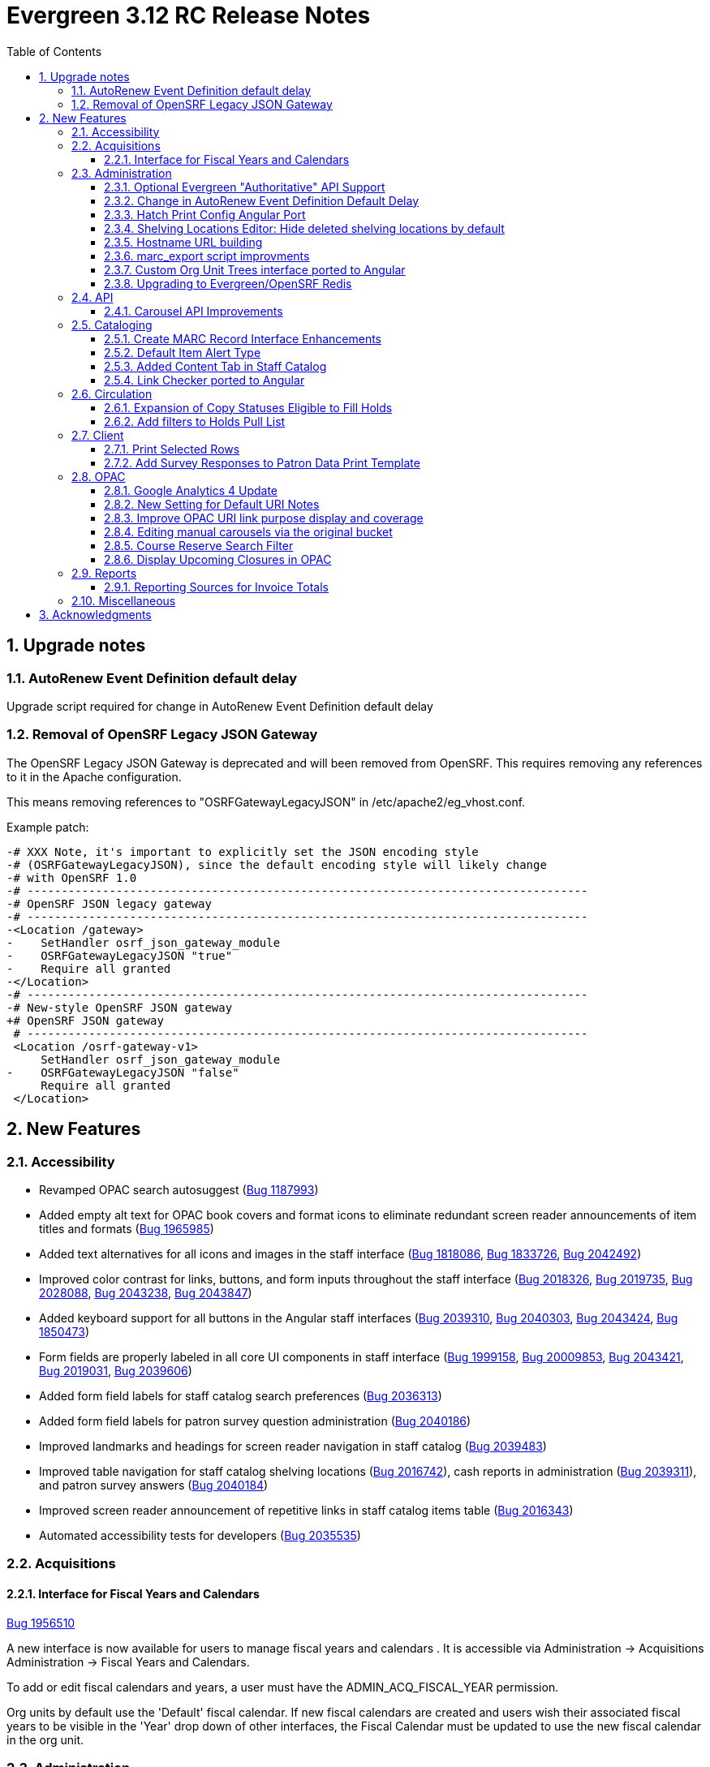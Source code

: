 = Evergreen 3.12 RC Release Notes =
:toc:
:numbered:
:toclevels: 3

== Upgrade notes ==

=== AutoRenew Event Definition default delay ===

Upgrade script required for change in AutoRenew Event Definition default delay

=== Removal of OpenSRF Legacy JSON Gateway ===

The OpenSRF Legacy JSON Gateway is deprecated and will been removed from OpenSRF.  This
requires removing any references to it in the Apache configuration.

This means removing references to "OSRFGatewayLegacyJSON" in 
/etc/apache2/eg_vhost.conf.

Example patch:

[source,diff]
------------------------------------------------------------------------------
-# XXX Note, it's important to explicitly set the JSON encoding style 
-# (OSRFGatewayLegacyJSON), since the default encoding style will likely change 
-# with OpenSRF 1.0
-# ----------------------------------------------------------------------------------
-# OpenSRF JSON legacy gateway
-# ----------------------------------------------------------------------------------
-<Location /gateway>
-    SetHandler osrf_json_gateway_module
-    OSRFGatewayLegacyJSON "true"
-    Require all granted 
-</Location>
-# ----------------------------------------------------------------------------------
-# New-style OpenSRF JSON gateway
+# OpenSRF JSON gateway
 # ----------------------------------------------------------------------------------
 <Location /osrf-gateway-v1>
     SetHandler osrf_json_gateway_module
-    OSRFGatewayLegacyJSON "false"
     Require all granted
 </Location>
------------------------------------------------------------------------------

== New Features ==

:leveloffset: +2


= Accessibility =

* Revamped OPAC search autosuggest (https://bugs.launchpad.net/evergreen/+bug/1187993[Bug 1187993])
* Added empty alt text for OPAC book covers and format icons to eliminate redundant screen reader announcements of item titles and formats (https://bugs.launchpad.net/evergreen/+bug/1965985[Bug 1965985])
* Added text alternatives for all icons and images in the staff interface (https://bugs.launchpad.net/evergreen/+bug/1818086[Bug 1818086], https://bugs.launchpad.net/evergreen/+bug/1833726[Bug 1833726], https://bugs.launchpad.net/evergreen/+bug/2042492[Bug 2042492])
* Improved color contrast for links, buttons, and form inputs throughout the staff interface (https://bugs.launchpad.net/evergreen/+bug/2018326[Bug 2018326], https://bugs.launchpad.net/evergreen/+bug/2019735[Bug 2019735], https://bugs.launchpad.net/evergreen/+bug/2028088[Bug 2028088], https://bugs.launchpad.net/evergreen/+bug/2043238[Bug 2043238], https://bugs.launchpad.net/evergreen/+bug/2043847[Bug 2043847])
* Added keyboard support for all buttons in the Angular staff interfaces (https://bugs.launchpad.net/evergreen/+bug/2039310[Bug 2039310], https://bugs.launchpad.net/evergreen/+bug/2040303[Bug 2040303], https://bugs.launchpad.net/evergreen/+bug/2043424[Bug 2043424], https://bugs.launchpad.net/evergreen/+bug/1850473[Bug 1850473])
* Form fields are properly labeled in all core UI components in staff interface (https://bugs.launchpad.net/evergreen/+bug/1999158[Bug 1999158], https://bugs.launchpad.net/evergreen/+bug/2009853[Bug 20009853], https://bugs.launchpad.net/evergreen/+bug/2043421[Bug 2043421], https://bugs.launchpad.net/evergreen/+bug/2019031[Bug 2019031], https://bugs.launchpad.net/evergreen/+bug/2039606[Bug 2039606])
* Added form field labels for staff catalog search preferences (https://bugs.launchpad.net/evergreen/+bug/2036313[Bug 2036313])
* Added form field labels for patron survey question administration (https://bugs.launchpad.net/evergreen/+bug/2040186[Bug 2040186])
* Improved landmarks and headings for screen reader navigation in staff catalog (https://bugs.launchpad.net/evergreen/+bug/2039483[Bug 2039483])
* Improved table navigation for staff catalog shelving locations (https://bugs.launchpad.net/evergreen/+bug/2016742[Bug 2016742]), cash reports in administration (https://bugs.launchpad.net/evergreen/+bug/2039311[Bug 2039311]), and patron survey answers (https://bugs.launchpad.net/evergreen/+bug/2040184[Bug 2040184])
* Improved screen reader announcement of repetitive links in staff catalog items table (https://bugs.launchpad.net/evergreen/+bug/2016343[Bug 2016343])
* Automated accessibility tests for developers (https://bugs.launchpad.net/evergreen/+bug/2035535[Bug 2035535])

= Acquisitions =


== Interface for Fiscal Years and Calendars ==

https://bugs.launchpad.net/evergreen/+bug/1956510[Bug 1956510]

A new interface is now available for users to manage fiscal years and calendars . It is accessible via Administration -> Acquisitions Administration -> Fiscal Years and Calendars.

To add or edit fiscal calendars and years, a user must have the ADMIN_ACQ_FISCAL_YEAR permission.

Org units by default use the 'Default' fiscal calendar. If new fiscal calendars are created and users wish their associated fiscal years to be visible in the 'Year' drop down of other interfaces, the Fiscal Calendar must be updated to use the new fiscal calendar in the org unit.


= Administration =


== Optional Evergreen "Authoritative" API Support ==

https://bugs.launchpad.net/evergreen/+bug/2012402[Bug 2012402]

Previous versions of Evergreen supported "authoritative" API calls by default.
These are API calls which force database reads to go the primary database
instead of a pooled replica.

Going forward, this functionality will be disabled by default, but may be
enabled via a new opensrf.xml setting.

If your site uses database pooling, with Evergreen actively reading from
replicas, add this setting to your opensrf.xml file within the <default/>
block:

[source,xml]
----
<opensrf version='0.0.3'>
  <default>
    <uses_pooled_read_replica_dbs>true</uses_pooled_read_replica_dbs>
<!-- ... -->
----




== Change in AutoRenew Event Definition Default Delay ==

https://bugs.launchpad.net/bugs/1899976[Bug 1899976]

The delay for the AutoRenew event has been changed from -23 hours to
-24 hours and 1 minute.  The previous values of -23 hours for the
delay and -1 minute for the max_delay left a gap of approximately 1
hour where items would not auto-renew if they fell due during that
time.  Depending upon the time that the AutoRenew event runner is
scheduled to run, this gap may never turn up.  However, all it takes
is a misconfigured client (i.e. an incorrect timezone setting) or a
manually edited due date on a circulation for this to turn up.  The
new interval settings guarantee that all circulations for a given 24
hour period are selected with no gap.

A database upgrade script is provided to alter any event definitions
using the `Circ::Autorenew` reactor and the previous default delay
values to the new settings.  If you have customized or added any event
definitions using this reactor, you should double check that they are
correct after an upgrade.




== Hatch Print Config Angular Port ==

https://bugs.launchpad.net/bugs/1965326[Bug 1965326]

The Hatch printer settings interface has been ported to Angular.

The checkbox to enable Hatch printing has also been moved from the 
separate (now-retired) "Print Service (Hatch)" interface into the newly 
Angularized "Hatch (Print Service) Printer Settings" interface.


== Shelving Locations Editor: Hide deleted shelving locations by default ==

https://bugs.launchpad.net/evergreen/+bug/1917092[Bug 1917092]

In the Shelving Locations Editor under Local Administration, a filter to hide 
deleted locations is applied by default. Clicking the Remove Filters button or 
Clearing the filter on the Is Deleted column will reveal the deleted locations.

== Hostname URL building ==

https://bugs.launchpad.net/evergreen/+bug/1862834[Bug 1862834]

Fixed issue loading some AngularJS interfaces when hostname starts with *staff* or *eg*


== marc_export script improvments ==

=== --852 option for marc_export ===

https://bugs.launchpad.net/evergreen/+bug/2041364[Bug 2041364]

The new `--852b` switch (when used in conjunction with `--items`)
takes the following values:

 * circ_lib - emit the item circulation library in 852$b
 * owning_lib - emit the owning library in 852$b
 * both - emit owning lib and circ lib as separate repeats
   of $b. This is both the default and legacy behavior.

[source]
----
 --852b             Accepts 'owning_lib', 'circ_lib', or 'both' to
                    control whether the 852 in exported embedded
                    holdings has the owning library, the circulation
                    library, or both in separate repeats of the .
                    If not supplied, defaults to 'both', which is the
                    legacy behavior.
----



=== --exclude-hidden option for marc_export ===

https://bugs.launchpad.net/evergreen/+bug/2015484[Bug 2015484]

The `--exclude-hidden` option, when used in conjunction with
`--items`, will not emit 852 fields for items if they are hidden
from in the OPAC in any of the four ways that this can be
specified in Evergreen. If a bib therefore ends up with no
visible items, it will be excluded from the output.

[source]
----
 --exclude-hidden   Exclude records and items if the item is not
                    OPAC-visible per its org unit, status, shelving,
                    location, or flag on the item record. This option
                    is effective only if the --library and/or --items
                    flags are supplied. This option takes precedence;
                    for example, if the org unit specified by --library
                    is not OPAC-visible, its records will not be included
                    in the export.
----



=== marc_export sorting bib output ===

https://bugs.launchpad.net/evergreen/+bug/2029256[Bug #2029256]

The *marc_export* script will now sort the bib record output
by the bib record ID so that the records in the export file
are in a consistant order. 



=== marc_export default encoding changed to UTF-8 ===

https://bugs.launchpad.net/evergreen/+bug/2015758[Bug #2015758]

The default file encoding output when using the *marc_export* script is
now *UTF-8* instead of *MARC8*.  After upgrading check your use of the
*marc_export* script to ensure that if you need an encoding other than 
*UTF-8* you specify it with the argument *--encoding*.  This change has
the possiblity of breaking your workflow. 

== Custom Org Unit Trees interface ported to Angular ==

https://bugs.launchpad.net/evergreen/+bug/1993825[Bug 1993825]

Reimplemented the Admin Custom Org Unit trees interface in Angular.

== Upgrading to Evergreen/OpenSRF Redis ==

https://bugs.launchpad.net/evergreen/+bug/2041431[Bug 2041431], https://bugs.launchpad.net/evergreen/+bug/2017941[Bug 2017941]

Some of these steps are part of a standard install, included here
for completeness.

NOTE: Most of these steps are done automatically when installing OpenSRF and 
Evergreen from scratch.  It may be easier for some (and less error 
prone) to install new servers than to upgrade existing ones.


=== Assumptions ===

* Evergreen/OpenSRF are installed in the default /openils directory.
* Assumes a single machine 'localhost' install.

=== Install ===

* From within the dowload / checkout directory
* ${OSNAME} might be, for example, 'ubuntu-jammy'

==== Install Prerequisites ====

[source,sh]
------------------------------------------------------------------------------
sudo make -f OpenSRF/src/extras/Makefile.install ${OSNAME}
sudo make -f Evergreen/Open-ILS/src/extras/Makefile.install ${OSNAME}
------------------------------------------------------------------------------

==== Install Opensrf & Evergreen ====

[source,sh]
------------------------------------------------------------------------------
cd OpenSRF
make clean all
sudo make install

# ----

cd ../Evergreen
make clean all
sudo make install
------------------------------------------------------------------------------

=== Configure ===

==== configure opensrf_core.xml ====

===== Create a local redis-accounts.txt file =====

Redis passwords are generated at install time and stored in 
'redis-accounts.txt.example'.  Make a local copy to retain our passwords.
The defaults will be locally generated, unique, and safe to use.

[source,sh]
------------------------------------------------------------------------------
cd /openils/conf
cp redis-accounts.txt.example redis-accounts.txt
------------------------------------------------------------------------------

===== Copy Redis passwords into opensrf_core.xml =====

Passwords are defined for 'opensrf', 'router', and 'gateway'.

Example redis-accounts.txt entry for the 'opensrf' account:

[source,sh]
------------------------------------------------------------------------------
ACL SETUSER opensrf reset
ACL SETUSER opensrf on >1f129912-b38a-4c42-910f-521e0651b7b9
ACL SETUSER opensrf -@all +lpop +blpop +rpush +del ~opensrf:router:* ~opensrf:service:* ~opensrf:client:*
------------------------------------------------------------------------------

The 'opensrf' account password for the example above is
'1f129912-b38a-4c42-910f-521e0651b7b9'.  Copy this value into opensrf_core.xml

[source,xml]
------------------------------------------------------------------------------
    <domain>private.localhost</domain>                                         
    <username>opensrf</username>                                               
    <passwd>1f129912-b38a-4c42-910f-521e0651b7b9</passwd> 
------------------------------------------------------------------------------

Repeat this process for the 'router' and 'gateway' accounts.  There will
be one password entry for 'gateway' and 2 password entries for 'router'.

===== Update Gateway Username =====

Going forward, the username for the <gateway/> section will be 'gateway'.

Example:

[source,xml]
------------------------------------------------------------------------------
  <gateway>
    ...
    <username>gateway</username>
    <passwd>a9080f2e-3504-4d38-9179-8e3d06c53bfd</passwd>
    <port>6379</port>
    <loglevel>3</loglevel>
    ...
  </gateway>
------------------------------------------------------------------------------

===== Update the Port =====

Update occurrences of port '5222' (i.e. your local ejabberd port) with
the default Redis port '6379'. There will be 4 occurrences by default.

Example:

[source,xml]
------------------------------------------------------------------------------
    <domain>private.localhost</domain>
    <username>opensrf</username>
    <passwd>1f129912-b38a-4c42-910f-521e0651b7b9</passwd>
    <port>6379</port>
------------------------------------------------------------------------------


==== Update /etc/hosts ====

To avoid requiring Redis listen on multiple IP addresses, change the
'public' and 'private' hosts in /etc/hosts to use the same IP.

[source,sh]
------------------------------------------------------------------------------
127.0.0.1 localhost public.localhost private.localhost
------------------------------------------------------------------------------

==== Configure Redis ====

Disable message persistence by modifying the Redis 'save' setting.

* Open `/etc/redis/redis.conf` and make the following                            
** Apply a save value of ""
** Disable existing definitions for the 'save' value.

[source, bash]                                                                 
---------------------------------------------------------------------------    
# Snapshotting can be completely disabled with a single empty string argument  
# as in following example:                                                     
#                                                                              
save ""                                                                        

# save 900 1
# save 300 10
# save 60 10000
---------------------------------------------------------------------------    
                                                                              
Restart the Redis server to make the changes take effect:                   
                                                                              
[source,sh]
---------------------------------------------------------------------------    
sudo systemctl restart redis-server                                                   
---------------------------------------------------------------------------    

==== Restart Everything ====

[source,sh]
---------------------------------------------------------------------------    
osrf_control -l --restart-all
sudo systemctl restart apache2 nginx websocketd-osrf
---------------------------------------------------------------------------    

*Done!*

=== Upgrade Note: Removal of OpenSRF Legacy JSON Gateway ===

The OpenSRF Legacy JSON Gateway is deprecated and will been removed from OpenSRF.  This
requires removing any references to it in the Apache configuration.

This means removing references to "OSRFGatewayLegacyJSON" in 
/etc/apache2/eg_vhost.conf.

Example patch:

[source,diff]
------------------------------------------------------------------------------
-# XXX Note, it's important to explicitly set the JSON encoding style 
-# (OSRFGatewayLegacyJSON), since the default encoding style will likely change 
-# with OpenSRF 1.0
-# ----------------------------------------------------------------------------------
-# OpenSRF JSON legacy gateway
-# ----------------------------------------------------------------------------------
-<Location /gateway>
-    SetHandler osrf_json_gateway_module
-    OSRFGatewayLegacyJSON "true"
-    Require all granted 
-</Location>
-# ----------------------------------------------------------------------------------
-# New-style OpenSRF JSON gateway
+# OpenSRF JSON gateway
 # ----------------------------------------------------------------------------------
 <Location /osrf-gateway-v1>
     SetHandler osrf_json_gateway_module
-    OSRFGatewayLegacyJSON "false"
     Require all granted
 </Location>
------------------------------------------------------------------------------





= API =

== Carousel API Improvements ==

https://bugs.launchpad.net/bugs/2017673[Bug 2017673]

* The open-ils.actor.carousel.retrieve_by_org API now returns the carousel's default name in addition to the override name.
* The open-ils.actor.carousel.get_contents API now returns the item author as well as title.



= Cataloging =

== Create MARC Record Interface Enhancements ==


* Add a global keyboard shortcut for Create MARC Record of Ctrl+F3. (https://bugs.launchpad.net/evergreen/+bug/2031040[Bug 2031040])

* Focus on the template selector on load, and set unique page title for interface. (https://bugs.launchpad.net/evergreen/+bug/2031043[Bug 2031043])

* Focus on item add checkbox and switch to call number input after activation. (https://bugs.launchpad.net/evergreen/+bug/2031114[Bug 2031114])

* Hide the help button when the flat text editor is enabled since it doesn't do anything in that mode. (https://bugs.launchpad.net/evergreen/+bug/2031123[Bug 2031123])

* Add keyboard shortcut (Ctrl+s) to save in the flat text editor. (https://bugs.launchpad.net/evergreen/+bug/2031162[Bug 2031162])

* Add shortcut key (Ctrl+E) to jump to the flat text editor textbox. (https://bugs.launchpad.net/evergreen/+bug/2031177[Bug 2031177])

== Default Item Alert Type ==

https://bugs.launchpad.net/bugs/2017673[Bug 2017673]

Staff can now set a default item alert type for new item
alerts.  To do this:

. Open the holdings editor
. Select the Preferences tab.  
. Under the "Item Attribute Settings" heading, use the
"Default Item Alert Type" dropdown to choose the type
that you use most frequently.
. The setting takes effect immediately, no need to save
it.



== Added Content Tab in Staff Catalog ==

https://bugs.launchpad.net/bugs/1991294[Bug 1991294]

Adds an Added Content tab to the record details page in the angular staff catalog.

 *  The new Added Content tab currently supports only NoveList Select added content.
 *  NoveList Select subscribers will need to request credentials specifying the staff client url from NoveList for the library settings, separate from the credentials used in the OPAC.

=== Added Content Library Settings ===

The following Library Settings control the behavior of the Added Content tab

  * Staff Client added content: NoveList Select API version (not required)
  * Staff Client added content: NoveList Select profile/user (
  * Staff Client added content: NoveList Select key/password
  * URL Override for NoveList Select added content javascript (not required)

The following new permission controls the ability to setting the URL Override library setting

  * UPDATE_ADDED_CONTENT_URL
  

=== Added Content Tab Behavior ===

  * If no NoveList settings are present for the OU level, the Added Content tab does not appear.
  * If NoveList is set up but the bib record lacks ISBNs, or there is no NoveList content available for the work, the tab appears but it will say "No Added Content" and its star will be empty and gray.
  * If NoveList is set up and content is available, the tab's star will be gold and filled in. It may take a few seconds to change when you first load the record. It will load in the background while you are viewing any other tab in the record.

== Link Checker ported to Angular ==

https://bugs.launchpad.net/evergreen/+bug/1993824[Bug 1993824]

Reimplementation of Cataloging -> Link Checker in Angular.

* Relabeled URL Verification Attempts to Batches
* Relabeled URL Verifications to Attempts
* Main grid display combines Sessions and Batches.
* Added a Filter Groups feature to allow users to name and save grid filter groups

= Circulation =


== Expansion of Copy Statuses Eligible to Fill Holds ==

https://bugs.launchpad.net/bugs/1904737[Bug 1904737]

Copies with a status that has both the `holdable` and `is_available`
fields set to `true` are now elibible to fill holds.  This was
previously limited to copies with a "magical" status of 0 or 7.  The
change expands the copies that can fill holds and affords better
control over what copies with what statuses will appear on the holds
pull list or target holds.


== Add filters to Holds Pull List ==

https://bugs.launchpad.net/bugs/1968070[Bug 1968070]

Two new filter comboboxes have been added to the Holds Pull List, one to filter by Pickup Library
and one to filter by Shelving Locations / Shelving Location Groups. The Print Full List and
Download CSV actions respect the new filters, which will improve usability for libraries with
large pull lists who need to split the list into sections for multiple staff to work on. The
settings are also sticky, which will make it easier for individuals who always work on pulling
holds in the same section of the library every day.
 


= Client =


== Print Selected Rows ==

https://bugs.launchpad.net/bugs/2037128[Bug 2037128]

Grids throughout the staff client now have an option
to print only rows that the user has selected, rather
than printing all rows in the grid.



== Add Survey Responses to Patron Data Print Template ==

(https://bugs.launchpad.net/bugs/1994057[Bug 1994057]

Includes most recent response to each available survey question on
the Patron Data print template. 


==

= OPAC =

== Google Analytics 4 Update ==

https://bugs.launchpad.net/bugs/2019972[Bug 2019972]

Google is transitioning from Universal Analytics
to GA4 during the Summer of 2023, which requires
an update to the Javascript that is embedded in the 
public catalog pages. 

Note that Google requires each site to set up a
new unique code (G-) that replaces the old
(UA-) code and this will also need to be updated in
config.tt2.

== New Setting for Default URI Notes ==

https://bugs.launchpad.net/bugs/1812241[Bug 1812241]

If a URI does not have a 856$z defining a note to display next to
it in the OPAC you can use the opac.uri_default_note_text setting
to define one.

This feature helps to save catalogers time.  If your library has
a note that should be added to a wide range of electronic resources,
rather than applying the note to all applicable records, you can set
this setting to an appropriate value, and add an 856$z note for any
resources that shouldn't receive the default note.


== Improve OPAC URI link purpose display and coverage ==

https://bugs.launchpad.net/bugs/1992827[Bug 1992827]

Previously, the logic used in the OPAC and staff client to display
non-located URIs was slightly different. In particular, the staff client
included any 856 with an ind2 value of 0, 1, or 2, and provided a label
indicating the purpose of the URI based on the ind2 value. The OPAC, on
the other hand, only displayed 856s with an ind2 of 0 or 1, and did
not distinguish the purpose.

Now the OPAC displays non-located URIs in the same ways as the staff
client, including those with an ind2 value of 2 and displaying a
descriptive purpose with the link.

== Editing manual carousels via the original bucket ==

https://bugs.launchpad.net/evergreen/+bug/1920234[Bug 1920234]

Creating a carousel from a bucket no longer creates a new "System-created bucket".  When
a new carousel is generated from a record bucket, any changes made to the bucket will be
automatically reflected in the carousel. Staff no longer need to go to the Carousels
Administration screen to make these changes.

This change only affects newly created carousels.  Existing manual carousels will still
need to be edited via the Carousels Administration screen.


== Course Reserve Search Filter ==

https://bugs.launchpad.net/bugs/1895699[Bug 1895699]

This filter allows users to limit their search to records that are
    attached to courses at particular libraries, like so:
    
        biology on_reserve(5, 10)
    
The filter can also be negated to search for records that are not
attached to a course:
    
        biology -on_reserve(5)

If an organization is opted into the Course Materials module, this
filter will appear on the search results page of the public catalog.
Staff at these organizations will have a new option in their
staff catalog search preferences to enable this filter in the staff
catalog as well.


== Display Upcoming Closures in OPAC ==

https://bugs.launchpad.net/bugs/2017913[Bug 2017913]

Adds display of upcoming closures (as entered in
the Closed Dates Editor) to the library information
pages in the OPAC.


= Reports =


== Reporting Sources for Invoice Totals ==

https://bugs.launchpad.net/bugs/2036842[Bug 2036842]

Three new reporting sources are available to permit reporting
on the total amount of invoices, including both line items and
direct charges. The sources are:

  * Invoice Totals
  * Invoice Debits by Fund
  * Invoice Debits by Fund Tag

These sources are meant to be used as the base source of a report,
with any additional fields and tables of interest brought via
navigating links in the template editor.


= Miscellaneous =

* Barcode transfered to new copy in volume editor in Angular interface for fast item add (https://bugs.launchpad.net/evergreen/+bug/1986706[Bug 1986706])
* Fix an issue where auto-renewal events can overwhelm open-ils.trigger drones (https://bugs.launchpad.net/evergreen/+bug/2030915[Bug 2030915])
* Adds a new database view for open non-cataloged circulations: action.open_non_cataloged_circulation (https://bugs.launchpad.net/evergreen/+bug/2019974[Bug 2019974])

* Reimplementation of Cataloging -> Link Checker in Angular. Changed a few things hopefully for the better:
  - Relabeled URL Verification Attempts to Batches
  - Relabeled URL Verifications to Attempts
  - Main grid display combines Sessions and Batches.


:leveloffset: 0


== Acknowledgments ==
The Evergreen project would like to acknowledge the following
organizations that commissioned developments in this release of
Evergreen:

* King County Library System
* NOBLE (North of Boston Library Exchange)

We would also like to thank the following individuals who contributed
code, translations, documentation, and testing to this release of
Evergreen:

* John Amundson
* Scott Angel
* Jason Boyer
* Dan Briem
* Christine Burns
* Eva Cerniňáková
* Galen Charlton
* Garry Collum
* Elizabeth Davis
* Jeff Davis
* Ruth Frasur Davis
* Bill Erickson
* Jason Etheridge
* Robin Fitch
* Blake Graham-Henderson
* Rogan Hamby
* Lena Hernandez
* Kyle Huckins
* Linda Jansova
* Brian Kennedy
* Stephanie Leary
* Shula Link
* Tiffany Little
* Mary Llewellyn
* Llewellyn Marshall
* Steven Mayo
* Terran McCanna
* Karen MacDonald
* Gina Monti
* Christine Morgan
* Michele Morgan
* Susan Morrison
* Lauren Mous
* Andrea Buntz Neiman
* Jennifer Pringle
* Simone Rauscher
* Mike Rylander
* Jane Sandberg
* Chris Sharp
* Jason Stephenson
* Josh Stompro
* Elizabeth Thomsen
* Beth Willis
* Carol Witt


We also thank the following organizations whose employees contributed
patches and documentation:

* BC Libraries Cooperative
* Bibliomation
* Catalyte
* CW MARS
* Equinox Open Library Initiative
* Georgia Public Library Service (PINES)
* Grimsby Public Library
* Kenton County Public Library
* King County Library System
* Lake Agassiz Regional Library
* MOBIUS
* NOBLE
* Princeton University
* Sigio
* Westchester Library System

Thank you also to the release team & build managers:

* Galen Charlton (Equinox Open Library Initiative)
* Garry Collum (Kenton County Public Library)
* Ruth Frasur Davis (Evergreen Indiana / Evergreen Community Development Initiative)
* Blake Graham-Henderson (MOBIUS)
* Stephanie Leary (Equinox Open Library Initiative)
* Terran McCanna (PINES)
* Michele Morgan (NOBLE)
* Andrea Buntz Neiman (Equinox Open Library Initiative)
* Jane Sandberg (independent)

We regret any omissions.  If a contributor has been inadvertently
missed, please open a bug at http://bugs.launchpad.net/evergreen/
with a correction.

